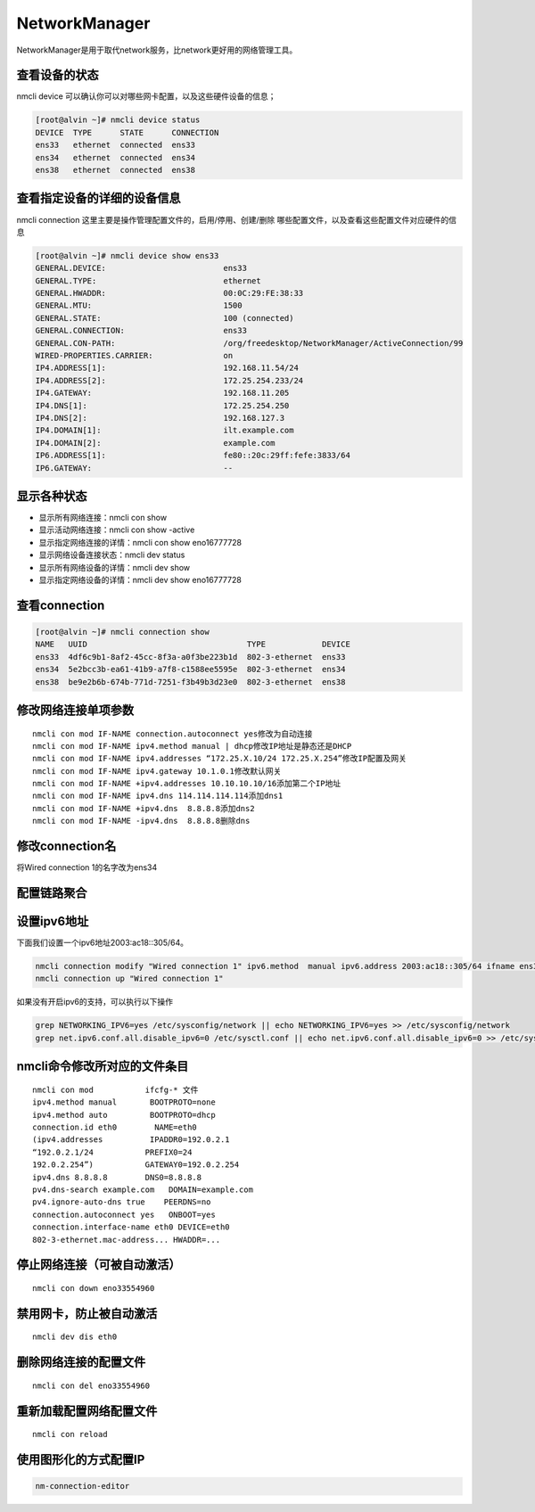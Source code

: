 NetworkManager
#################
NetworkManager是用于取代network服务，比network更好用的网络管理工具。

查看设备的状态
=====================

nmcli device  可以确认你可以对哪些网卡配置，以及这些硬件设备的信息；

.. code-block:: bash

    [root@alvin ~]# nmcli device status
    DEVICE  TYPE      STATE      CONNECTION
    ens33   ethernet  connected  ens33
    ens34   ethernet  connected  ens34
    ens38   ethernet  connected  ens38


查看指定设备的详细的设备信息
=======================================

nmcli connection 这里主要是操作管理配置文件的，启用/停用、创建/删除 哪些配置文件，以及查看这些配置文件对应硬件的信息

.. code-block:: bash

    [root@alvin ~]# nmcli device show ens33
    GENERAL.DEVICE:                         ens33
    GENERAL.TYPE:                           ethernet
    GENERAL.HWADDR:                         00:0C:29:FE:38:33
    GENERAL.MTU:                            1500
    GENERAL.STATE:                          100 (connected)
    GENERAL.CONNECTION:                     ens33
    GENERAL.CON-PATH:                       /org/freedesktop/NetworkManager/ActiveConnection/99
    WIRED-PROPERTIES.CARRIER:               on
    IP4.ADDRESS[1]:                         192.168.11.54/24
    IP4.ADDRESS[2]:                         172.25.254.233/24
    IP4.GATEWAY:                            192.168.11.205
    IP4.DNS[1]:                             172.25.254.250
    IP4.DNS[2]:                             192.168.127.3
    IP4.DOMAIN[1]:                          ilt.example.com
    IP4.DOMAIN[2]:                          example.com
    IP6.ADDRESS[1]:                         fe80::20c:29ff:fefe:3833/64
    IP6.GATEWAY:                            --

显示各种状态
=================


- 显示所有网络连接：nmcli con show
- 显示活动网络连接：nmcli con show -active
- 显示指定网络连接的详情：nmcli con show eno16777728
- 显示网络设备连接状态：nmcli dev status
- 显示所有网络设备的详情：nmcli dev show
- 显示指定网络设备的详情：nmcli dev show eno16777728

查看connection
===================

.. code-block:: bash

    [root@alvin ~]# nmcli connection show
    NAME   UUID                                  TYPE            DEVICE
    ens33  4df6c9b1-8af2-45cc-8f3a-a0f3be223b1d  802-3-ethernet  ens33
    ens34  5e2bcc3b-ea61-41b9-a7f8-c1588ee5595e  802-3-ethernet  ens34
    ens38  be9e2b6b-674b-771d-7251-f3b49b3d23e0  802-3-ethernet  ens38


修改网络连接单项参数
=========================

::

    nmcli con mod IF-NAME connection.autoconnect yes修改为自动连接
    nmcli con mod IF-NAME ipv4.method manual | dhcp修改IP地址是静态还是DHCP
    nmcli con mod IF-NAME ipv4.addresses “172.25.X.10/24 172.25.X.254”修改IP配置及网关
    nmcli con mod IF-NAME ipv4.gateway 10.1.0.1修改默认网关
    nmcli con mod IF-NAME +ipv4.addresses 10.10.10.10/16添加第二个IP地址
    nmcli con mod IF-NAME ipv4.dns 114.114.114.114添加dns1
    nmcli con mod IF-NAME +ipv4.dns  8.8.8.8添加dns2
    nmcli con mod IF-NAME -ipv4.dns  8.8.8.8删除dns

修改connection名
=========================
将Wired connection 1的名字改为ens34

.. code-block:: bash
    :linenos:
    :emphasize-lines: 5

    [alvin@poppy ~]$ nmcli connection show
    NAME                UUID                                  TYPE            DEVICE
    Wired connection 1  e883e44c-256b-3291-b022-c75329490a50  802-3-ethernet  ens34
    ens32               01672caa-571a-4fca-8c69-58ff2f66665f  802-3-ethernet  ens32
    [alvin@poppy ~]$ sudo nmcli connection modify 'Wired connection 1' connection.id ens34
    [alvin@poppy ~]$
    [alvin@poppy ~]$ nmcli connection show
    NAME   UUID                                  TYPE            DEVICE
    ens32  01672caa-571a-4fca-8c69-58ff2f66665f  802-3-ethernet  ens32
    ens34  e883e44c-256b-3291-b022-c75329490a50  802-3-ethernet  ens34


配置链路聚合
====================

.. code-block:: bash
    :linenos:

    ##建立新的聚合连
    nmcli connection add con-name team0 type team ifname team0 config '{"runner":{"name":"activebackup"}}'
    ##指定成员网卡 1
    nmcli connection add con-name team0-p1 type team-slave ifname ens34 master team0
    ##指定成员网卡 2
    nmcli connection add con-name team0-p2 type team-slave ifname ens35 master team0
    ##为聚合连接配置 IP 地址
    nmcli  connection modify team0 ipv4.method manual ipv4.address "192.168.38.80/24"
    ##激活聚合连
    nmcli connection up team0
    ## 激活成员连接1（备用)
    nmcli connection up team0-p1
    ## 激活成员连接 2（备用)
    nmcli connection up team0-p2
    teamdctl team0 state


设置ipv6地址
====================
下面我们设置一个ipv6地址2003:ac18::305/64。

.. code-block:: bash

    nmcli connection modify "Wired connection 1" ipv6.method  manual ipv6.address 2003:ac18::305/64 ifname ens36
    nmcli connection up "Wired connection 1"

如果没有开启ipv6的支持，可以执行以下操作

.. code-block:: bash

    grep NETWORKING_IPV6=yes /etc/sysconfig/network || echo NETWORKING_IPV6=yes >> /etc/sysconfig/network
    grep net.ipv6.conf.all.disable_ipv6=0 /etc/sysctl.conf || echo net.ipv6.conf.all.disable_ipv6=0 >> /etc/sysctl.conf



nmcli命令修改所对应的文件条目
==============================

::

    nmcli con mod           ifcfg-* 文件
    ipv4.method manual       BOOTPROTO=none
    ipv4.method auto         BOOTPROTO=dhcp
    connection.id eth0        NAME=eth0
    (ipv4.addresses          IPADDR0=192.0.2.1
    “192.0.2.1/24           PREFIX0=24
    192.0.2.254”)           GATEWAY0=192.0.2.254
    ipv4.dns 8.8.8.8        DNS0=8.8.8.8
    pv4.dns-search example.com   DOMAIN=example.com
    pv4.ignore-auto-dns true    PEERDNS=no
    connection.autoconnect yes   ONBOOT=yes
    connection.interface-name eth0 DEVICE=eth0
    802-3-ethernet.mac-address... HWADDR=...


停止网络连接（可被自动激活）
==============================
::

    nmcli con down eno33554960

禁用网卡，防止被自动激活
=============================

::

    nmcli dev dis eth0

删除网络连接的配置文件
===========================
::

    nmcli con del eno33554960

重新加载配置网络配置文件
=========================
::

    nmcli con reload

使用图形化的方式配置IP
==============================

.. code-block:: bash

    nm-connection-editor